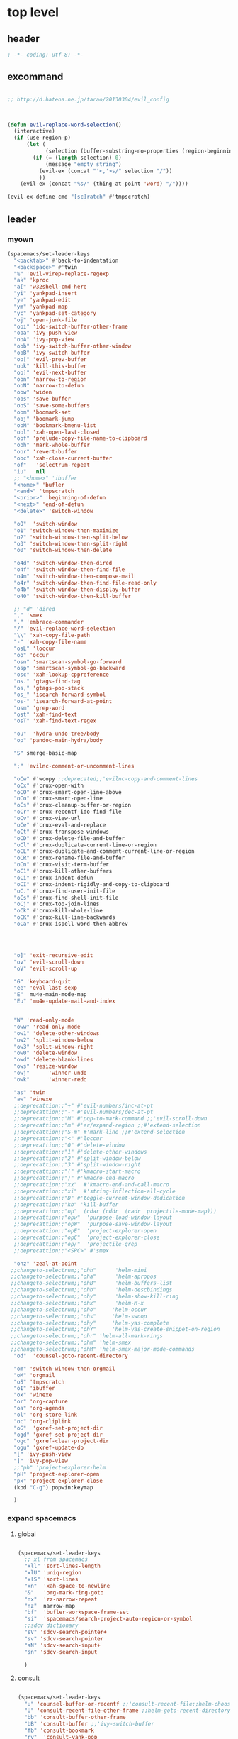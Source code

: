 # -*- coding: utf-8; -*-


* top level 
** header
   #+BEGIN_SRC emacs-lisp
; -*- coding: utf-8; -*-
   #+END_SRC

** excommand
   #+BEGIN_SRC emacs-lisp

     ;; http://d.hatena.ne.jp/tarao/20130304/evil_config



     (defun evil-replace-word-selection()
       (interactive)
       (if (use-region-p)
           (let (
                 (selection (buffer-substring-no-properties (region-beginning) (region-end))))
             (if (= (length selection) 0)
                 (message "empty string")
               (evil-ex (concat "'<,'>s/" selection "/"))
               ))
         (evil-ex (concat "%s/" (thing-at-point 'word) "/"))))

     (evil-ex-define-cmd "[sc]ratch" #'tmpscratch)
   #+END_SRC
** leader

*** myown
    #+BEGIN_SRC emacs-lisp
      (spacemacs/set-leader-keys 
        "<backtab>" #'back-to-indentation
        "<backspace>" #'twin
        "%" 'evil-virep-replace-regexp
        "ak" 'kproc
        "a[" 'w32shell-cmd-here
        "yi" 'yankpad-insert
        "ye" 'yankpad-edit
        "ym" 'yankpad-map
        "yc" 'yankpad-set-category
        "oj" 'open-junk-file
        "obi" 'ido-switch-buffer-other-frame
        "oba" 'ivy-push-view
        "obA" 'ivy-pop-view
        "obb" 'ivy-switch-buffer-other-window
        "obB" 'ivy-switch-buffer
        "ob[" 'evil-prev-buffer
        "obk" 'kill-this-buffer
        "ob]" 'evil-next-buffer
        "obn" 'narrow-to-region
        "obN" 'narrow-to-defun
        "obw" 'widen
        "obs" 'save-buffer
        "obS" 'save-some-buffers
        "obm" 'boomark-set
        "obj" 'boomark-jump
        "obM" 'bookmark-bmenu-list
        "obl" 'xah-open-last-closed
        "obf" 'prelude-copy-file-name-to-clipboard
        "obh" 'mark-whole-buffer
        "obr" 'revert-buffer
        "obc" 'xah-close-current-buffer
        "of"   'selectrum-repeat
        "iu"   nil
        ;; "<home>" 'ibuffer
        "<home>" 'bufler
        "<end>" 'tmpscratch
        "<prior>" 'beginning-of-defun
        "<next>" 'end-of-defun
        "<delete>" 'switch-window

        "oO"  'switch-window
        "o1" 'switch-window-then-maximize
        "o2" 'switch-window-then-split-below
        "o3" 'switch-window-then-split-right
        "o0" 'switch-window-then-delete

        "o4d" 'switch-window-then-dired
        "o4f" 'switch-window-then-find-file
        "o4m" 'switch-window-then-compose-mail
        "o4r" 'switch-window-then-find-file-read-only
        "o4b" 'switch-window-then-display-buffer
        "o40" 'switch-window-then-kill-buffer

        ;; "d" 'dired
        "," 'smex
        "." 'embrace-commander
        "/" 'evil-replace-word-selection
        "\\" 'xah-copy-file-path
        "-" 'xah-copy-file-name
        "osL" 'loccur
        "oo" 'occur
        "osn" 'smartscan-symbol-go-forward
        "osp" 'smartscan-symbol-go-backward
        "osc" 'xah-lookup-cppreference
        "os." 'gtags-find-tag
        "os," 'gtags-pop-stack
        "os_" 'isearch-forward-symbol
        "os-" 'isearch-forward-at-point
        "osm" 'grep-word
        "ost" 'xah-find-text
        "osT" 'xah-find-text-regex

        "ou"  'hydra-undo-tree/body
        "op" 'pandoc-main-hydra/body

        "S" smerge-basic-map

        ";" 'evilnc-comment-or-uncomment-lines

        "oCw" #'wcopy ;;deprecated;;'evilnc-copy-and-comment-lines
        "oCx" #'crux-open-with
        "oCO" #'crux-smart-open-line-above
        "oCo" #'crux-smart-open-line
        "oCs" #'crux-cleanup-buffer-or-region
        "oCr" #'crux-recentf-ido-find-file
        "oCv" #'crux-view-url
        "oCe" #'crux-eval-and-replace
        "oCt" #'crux-transpose-windows
        "oCD" #'crux-delete-file-and-buffer
        "oCl" #'crux-duplicate-current-line-or-region
        "oCL" #'crux-duplicate-and-comment-current-line-or-region
        "oCR" #'crux-rename-file-and-buffer
        "oCn" #'crux-visit-term-buffer
        "oC1" #'crux-kill-other-buffers
        "oCi" #'crux-indent-defun
        "oCI" #'crux-indent-rigidly-and-copy-to-clipboard
        "oC." #'crux-find-user-init-file
        "oCs" #'crux-find-shell-init-file
        "oCj" #'crux-top-join-lines
        "oCk" #'crux-kill-whole-line
        "oCK" #'crux-kill-line-backwards
        "oCa" #'crux-ispell-word-then-abbrev




        "o]" 'exit-recursive-edit
        "ov" 'evil-scroll-down
        "oV" 'evil-scroll-up

        "G" 'keyboard-quit
        "ee" 'eval-last-sexp
        "E"  mu4e-main-mode-map
        "Eu" 'mu4e-update-mail-and-index


        "W" 'read-only-mode
        "oww" 'read-only-mode
        "ow1" 'delete-other-windows
        "ow2" 'split-window-below
        "ow3" 'split-window-right
        "ow0" 'delete-window
        "owd" 'delete-blank-lines
        "ows" 'resize-window
        "owj"      'winner-undo
        "owk"      'winner-redo

        "as" 'twin
        "aw" 'winexe
        ;;deprecattion;;"+" #'evil-numbers/inc-at-pt
        ;;deprecattion;;"-" #'evil-numbers/dec-at-pt
        ;;deprecattion;;"M" #'pop-to-mark-command ;;'evil-scroll-down
        ;;deprecattion;;"m" #'er/expand-region ;;#'extend-selection
        ;;deprecattion;;"S-m" #'mark-line ;;#'extend-selection
        ;;deprecattion;;"<" #'loccur
        ;;deprecattion;;"0" #'delete-window
        ;;deprecattion;;"1" #'delete-other-windows
        ;;deprecattion;;"2" #'split-window-below
        ;;deprecattion;;"3" #'split-window-right
        ;;deprecattion;;"(" #'kmacro-start-macro
        ;;deprecattion;;")" #'kmacro-end-macro
        ;;deprecattion;;"xx"  #'kmacro-end-and-call-macro
        ;;deprecattion;;"xi"  #'string-inflection-all-cycle
        ;;deprecattion;;"D" #'toggle-current-window-dedication
        ;;deprecattion;;"kb" 'kill-buffer
        ;;deprecattion;;"op"  (cdar (cddr  (cadr  projectile-mode-map)))
        ;;deprecattion;;"opw"  'purpose-load-window-layout
        ;;deprecattion;;"opW"  'purpose-save-window-layout
        ;;deprecattion;;"opE"  'project-explorer-open
        ;;deprecattion;;"opC"  'project-explorer-close
        ;;deprecattion;;"op/"  'projectile-grep
        ;;deprecattion;;"<SPC>" #'smex

        "ohz" 'zeal-at-point
       ;;changeto-selectrum;;"ohh"      'helm-mini
       ;;changeto-selectrum;;"oha"      'helm-apropos
       ;;changeto-selectrum;;"ohB"      'helm-buffers-list
       ;;changeto-selectrum;;"ohb"      'helm-descbindings
       ;;changeto-selectrum;;"ohy"      'helm-show-kill-ring
       ;;changeto-selectrum;;"ohx"      'helm-M-x
       ;;changeto-selectrum;;"oho"     'helm-occur
       ;;changeto-selectrum;;"ohs"     'helm-swoop
       ;;changeto-selectrum;;"ohy"     'helm-yas-complete
       ;;changeto-selectrum;;"ohY"     'helm-yas-create-snippet-on-region
       ;;changeto-selectrum;;"ohr" 'helm-all-mark-rings
       ;;changeto-selectrum;;"ohm" 'helm-smex
       ;;changeto-selectrum;;"ohM" 'helm-smex-major-mode-commands
        "od"  'counsel-goto-recent-directory

        "om" 'switch-window-then-orgmail
        "oM" 'orgmail
        "oS" 'tmpscratch
        "oI" 'ibuffer
        "ox" 'winexe
        "or" 'org-capture
        "oa" 'org-agenda
        "ol" 'org-store-link
        "oc" 'org-cliplink
        "oG"  'gxref-set-project-dir
        "ogd" 'gxref-set-project-dir
        "ogc" 'gxref-clear-project-dir
        "ogu" 'gxref-update-db
        "[" 'ivy-push-view 
        "]" 'ivy-pop-view 
        ;;"ph" 'project-explorer-helm
        "pH" 'project-explorer-open
        "px" 'project-explorer-close
        (kbd "C-g") popwin:keymap

        )
    #+END_SRC

    #+RESULTS:

*** expand spacemacs
**** global
     #+BEGIN_SRC emacs-lisp

       (spacemacs/set-leader-keys
         ;; xl from spacemacs 
         "xll" 'sort-lines-length
         "xlU" 'uniq-region
         "xlS" 'sort-lines
         "xn"  'xah-space-to-newline
         "&"   'org-mark-ring-goto
         "nx"  'zz-narrow-repeat
         "nz"  narrow-map
         "bf"  'bufler-workspace-frame-set
         "si"  'spacemacs/search-project-auto-region-or-symbol
         ;;sdcv dictionary
         "sV" 'sdcv-search-pointer+
         "sv" 'sdcv-search-pointer
         "sN" 'sdcv-search-input+
         "sn" 'sdcv-search-input

         )
     #+END_SRC

     #+RESULTS:

     
**** consult
     #+begin_src emacs-lisp

       (spacemacs/set-leader-keys
         "u" 'counsel-buffer-or-recentf ;;'consult-recent-file;;helm-choose-from-recentf  ;;'string-rectangle ;;'recentf-open-most-recent-file
         "U" 'consult-recent-file-other-frame ;;helm-goto-recent-directory ;;counsel-goto-recent-directory 
         "bb" 'consult-buffer-other-frame 
         "bB" 'consult-buffer ;;'ivy-switch-buffer
         "fb" 'consult-bookmark
         "ry"  'consult-yank-pop
         "pi"    'consult-projectile-imenu
         "sj" 'consult-jump-in-buffer
         "ss" 'consult-line
         "sS" 'consult-thing-at-point
         )
     #+end_src

     #+RESULTS:
     : consult-selectrum

**** for major mode
     #+BEGIN_SRC emacs-lisp
       (spacemacs/set-leader-keys-for-major-mode 'org-mode
         "v" 'org-copy-visible
         "n" 'org-narrow-to-subtree
         )

       (spacemacs/set-leader-keys-for-major-mode 'mu4e-view-mode
         "&" 'org-mark-ring-goto)

       (spacemacs/set-leader-keys-for-major-mode 'mu4e-headers-mode
         "&" 'org-mark-ring-goto)

       (spacemacs/set-leader-keys-for-major-mode 'org-mode "os" ",',sb,c") 

     #+END_SRC

     #+RESULTS:


** evil default override 


   #+BEGIN_SRC emacs-lisp
     ;;deprecated;;(evilnc-default-hotkeys)

     ;;deprecated;;(global-set-key (kbd "C-x r t") 'inline-string-rectangle)
     (evil-set-toggle-key "<pause>")

     (general-define-key
      :keymaps '(evil-normal-state-map evil-visual-state-map)
      "u" 'undo-fu-only-undo
      "U" 'undo-fu-only-redo
      "gl" 'goto-line
      "g[" 'beginning-of-buffer
      "g]" 'end-of-buffer      
      "g{" 'beginning-of-defun
      "g}" 'end-of-defun      
      "gg" 'revert-buffer
      "gR" 'xref-find-references
      "gr" 'xref-pop-marker-stack
      "Q" 'call-last-kbd-macro
      "Q" 'call-last-kbd-macro
      [escape] 'keyboard-quit)


     (general-define-key
      :keymaps '(evil-normal-state-map evil-visual-state-map evil-insert-state-map)

      "\C-a" 'evil-beginning-of-line
      "\C-e" 'evil-end-of-line
      "\C-f" 'evil-forward-char
      "\C-b" 'evil-backward-char
      "\C-d" 'evil-delete-char
      "\C-n" 'evil-next-line
      "\C-p" 'evil-previous-line
      ;; "\C-w" 'phi-rectangle-kill-region
      "\C-w" 'kill-region-dwim
      "\C-y" 'yank
      "\C-k" 'kill-line
      )

     (general-define-key
      :keymaps '(minibuffer-local-map 
                 minibuffer-local-ns-map 
                 minibuffer-local-completion-map 
                 minibuffer-local-must-match-map 
                 minibuffer-local-isearch-map)
      [escape] 'minibuffer-keyboard-quit)

     ;;(define-key minibuffer-local-isearch-map [escape] 'keyboard-quit)
     ;;(define-key minibuffer-local-isearch-map [?\S- ] 'toggle-korean-input-method)



     ;;; http://leavinsprogramming.blogspot.kr/2012/05/evil-emacs-mode-for-vivim-users.html
     (defun evil-undefine ()
       (interactive)
       (let (evil-mode-map-alist)
         (call-interactively (key-binding (this-command-keys)))))

     (general-define-key
      :keymaps '(evil-normal-state-map)

      (kbd "TAB")   #'evil-undefine
      (kbd "C-c +") #'evil-numbers/inc-at-pt
      (kbd "C-c -") #'evil-numbers/dec-at-pt
      "zt" 'vimish-fold-toggle
      "zF" 'hs-toggle-hiding
      "zx" 'smex)

     (general-define-key
      :keymaps '(evil-motion-state-map)

      "\C-]" 'find-tag-dwim
      [down-mouse-1] 'mouse-drag-region) 









   #+END_SRC

** kp map
   #+BEGIN_SRC emacs-lisp
     ;; kp-map 
     ;; (define-key evil-normal-state-map [kp-0]     'helm-smex)

     (general-define-key
      :keymaps '(evil-normal-state-map evil-visual-state-map )
      [kp-0]        'copy-region-strip-left
      [kp-1]        'select-window-1
      [kp-2]        'select-window-2
      [kp-3]        'select-window-3
      [kp-4]        'evil-prev-buffer
      ;;[kp-5]        'helm-mini
      [kp-6]        'evil-next-buffer
      [kp-7]        'copy-to-register-1
      [kp-8]        'split-window-below
      [kp-9]        'paste-from-register-1
      [kp-divide]   'ibuffer
      [kp-add]      'evil-paste-after
      [kp-enter]    'kmacro-end-and-call-macro
      [kp-decimal]  'winexe
      [kp-subtract] 'recenter-top-bottom)

   #+END_SRC

   #+RESULTS:
   : ibuffer

** evil surround
   #+BEGIN_SRC emacs-lisp
     (leaf evil-surround
       :ensure t
       :global-minor-mode global-evil-surround-mode 
       :config
       (general-define-key
        :states 'visual
        :keymaps 'evil-surround-mode-map
        "s" 'evil-surround-region))

     (leaf evil-embrace
       :ensure t
       :hook    (org-mode-hook . embrace-org-mode-hook)
       :config
       (evil-embrace-enable-evil-surround-integration))

   #+END_SRC

** auto complete

   #+BEGIN_SRC emacs-lisp
     ;;; Auto-complete
     (leaf auto-complete
       :ensure t
       :config
       (evil-add-command-properties 'ac-complete :repeat 'evil-ac-repeat)
       (evil-add-command-properties 'ac-expand :repeat 'evil-ac-repeat)
       (evil-add-command-properties 'ac-next :repeat 'ignore)
       (evil-add-command-properties 'ac-previous :repeat 'ignore)

       (defvar evil-ac-prefix-len nil
         "The length of the prefix of the current item to be completed.")

       (defun evil-ac-repeat (flag)
         "Record the changes for auto-completion."
         (cond
          ((eq flag 'pre)
           (setq evil-ac-prefix-len (length ac-prefix))
           (evil-repeat-start-record-changes))
          ((eq flag 'post)
           ;; Add change to remove the prefix
           (evil-repeat-record-change (- evil-ac-prefix-len)
                                      ""
                                      evil-ac-prefix-len)
           ;; Add change to insert the full completed text
           (evil-repeat-record-change
            (- evil-ac-prefix-len)
            (buffer-substring-no-properties (- evil-repeat-pos
                                               evil-ac-prefix-len)
                                            (point))
            0)
           ;; Finish repeation
           (evil-repeat-finish-record-changes)))))

   #+END_SRC

** evil extra operator
   #+BEGIN_SRC emacs-lisp
     ;; https://github.com/redguardtoo/evil-matchit/blob/master/README.org
     (leaf evil-matchit
       :ensure t
       :global-minor-mode global-evil-matchit-mode
       :config
       (plist-put evilmi-plugins 'xah-html-mode '((evilmi-html-get-tag evilmi-html-jump)))
       (plist-put evilmi-plugins 'web-mode '((evilmi-html-get-tag evilmi-html-jump))))


     (leaf evil-args
       :ensure t
       :config
       ;; bind evil-args text objects
       (general-define-key
        :keymaps 'evil-inner-text-objects-map
        "a" 'evil-inner-arg)
       (general-define-key
        :keymaps 'evil-outer-text-objects-map
        "a" 'evil-outer-arg)

       ;; bind evil-forward/backward-args
       (general-define-key
        :keymaps '(evil-normal-state-map evil-motion-state-map )
        "K" 'evil-jump-out-args
        "L" 'evil-forward-arg
        "H" 'evil-backward-arg))

     (general-define-key
      :keymaps '(evil-normal-state-map )
      (kbd "<S-backspace>") 'split-line-indent
      (kbd "<S-return>") #'(lambda ()
                             (interactive)
                             (call-interactively 'spacemacs/evil-insert-line-below)
                             (evil-next-line)))

     (leaf evil-extra-operator
       :ensure t
       :custom
        ((evil-extra-operator-eval-modes-alist .
         '((ruby-mode ruby-send-region)
           (enh-ruby-mode ruby-send-region)
           (python-mode python-shell-send-region)))
        (evil-extra-operator-fold-key . "gz"))
       :global-minor-mode global-evil-extra-operator-mode )

     (leaf evil-visualstar
       :ensure t
       :global-minor-mode global-evil-visualstar-mode )


   #+END_SRC

** mode specific 
*** ibuffer                                                      :deprecated:
    #+BEGIN_SRC emacs-lisp :tangle no
      ;; https://github.com/emacsmirror/evil/blob/master/evil-integration.el
      ;; Ibuffer

      (evil-make-overriding-map ibuffer-mode-map 'normal t)

      (general-define-key
       :keymaps 'ibuffer-mode-map
       (kbd  "<SPC>") nil)

      (general-define-key
       :states 'normal
       :keymaps 'ibuffer-mode-map
       "j" 'evil-next-line
       "k" 'evil-previous-line
       "RET" 'ibuffer-visit-buffer)
    #+END_SRC
*** w related mode 

    #+BEGIN_SRC emacs-lisp
      (progn
        (add-hook 'wdired-mode-hook #'evil-change-to-initial-state)
        (defadvice wdired-change-to-dired-mode (after evil activate)
          (evil-change-to-initial-state nil t)))



      ;; https://github.com/glynnforrest/emacs.d/blob/master/setup-occur-grep-ack.el

      (defun get-buffers-matching-mode (mode)
        "Returns a list of buffers where their major-mode is equal to MODE"
        (let ((buffer-mode-matches '()))
          (dolist (buf (buffer-list))
            (with-current-buffer buf
              (if (eq mode major-mode)
                  (add-to-list 'buffer-mode-matches buf))))
          buffer-mode-matches))

      (defun multi-occur-in-this-mode ()
        "Show all lines matching REGEXP in buffers with this major mode."
        (interactive)
        (multi-occur
         (get-buffers-matching-mode major-mode)
         (car (occur-read-primary-args))))

      (defun occur-goto-occurrence-recenter ()
        "Go to the occurrence on the current line and recenter."
        (interactive)
        (occur-mode-goto-occurrence)
        (recenter))

      ;; Preview occurrences in occur without leaving the buffer
      (defun occur-display-occurrence-recenter ()
        "Display the occurrence on the current line in another window and recenter."
        (interactive)
        (occur-goto-occurrence-recenter)
        (other-window 1))


      ;; Grep mode
      (defun grep-goto-occurrence-recenter ()
        "Go to the occurrence on the current line and recenter."
        (interactive)
        (compile-goto-error)
        (recenter))

      (defun grep-display-occurrence-recenter ()
        "Display the grep result of the current line in another window and recenter."
        (interactive)
        (grep-goto-occurrence-recenter)
        (other-window 1))


      (leaf wgrep
        :ensure t
        :config

        (w32-unix-eval
         ((evil-declare-key 'motion occur-mode-map (kbd "<return>")   'occur-goto-occurrence-recenter)
          (evil-declare-key 'motion grep-mode-map (kbd "<return>") 'grep-goto-occurrence-recenter)
          (evil-declare-key 'motion occur-mode-map (kbd "<S-return>") 'occur-display-occurrence-recenter)
          (evil-declare-key 'motion grep-mode-map (kbd "<S-return>") 'grep-display-occurrence-recenter)
          (evil-declare-key 'motion ack-and-a-half-mode-map (kbd "<return>") 'grep-goto-occurrence-recenter)
          (evil-declare-key 'motion ack-and-a-half-mode-map (kbd "<S-return>") 'grep-display-occurrence-recenter))
         ((evil-declare-key 'motion occur-mode-map (kbd "RET")   'occur-goto-occurrence-recenter)
          (evil-declare-key 'motion grep-mode-map (kbd "RET") 'grep-goto-occurrence-recenter)
          (evil-declare-key 'motion occur-mode-map (kbd "<S-RET>") 'occur-display-occurrence-recenter)
          (evil-declare-key 'motion grep-mode-map (kbd "<S-RET>") 'grep-display-occurrence-recenter)
          (evil-declare-key 'motion ack-and-a-half-mode-map (kbd "RET") 'grep-goto-occurrence-recenter)
          (evil-declare-key 'motion ack-and-a-half-mode-map (kbd "<S-RET>") 'grep-display-occurrence-recenter)))

        (evil-declare-key 'motion occur-mode-map "e" 'occur-edit-mode)
        (evil-declare-key 'motion occur-edit-mode-map "e" 'occur-cease-edit)
        (evil-declare-key 'motion grep-mode-map "e" 'wgrep-change-to-wgrep-mode)
        (evil-declare-key 'motion grep-mode-map "w" 'wgrep-save-all-buffers)
        ;;notuse;;(evil-declare-key 'motion ack-and-a-half-mode-map ",e" 'wgrep-change-to-wgrep-mode)
        ;;notuse;;(evil-declare-key 'motion ack-and-a-half-mode-map ",w" 'wgrep-save-all-buffers)
        (evil-declare-key 'motion wgrep-mode-map "e" 'wgrep-finish-edit)
        (evil-declare-key 'motion wgrep-mode-map "x" 'wgrep-abort-changes))


    #+END_SRC

    
*** ada-mode
    #+begin_src emacs-lisp
      (general-define-key
       :states '(normal insert visual replace operator motion emacs)
       :keymaps 'ada-mode-map
       (kbd "<f12>" ) 'toggle-parse-wisi)
    #+end_src

    #+RESULTS:

** sexp

**** evil-cleverparens
     #+BEGIN_SRC emacs-lisp
     (add-hook 'elisp-mode  #'evil-cleverparens-mode)
     (add-hook 'scheme-mode #'evil-cleverparens-mode)
     #+END_SRC

     #+RESULTS:
     | evil-cleverparens-mode |

*** org 
**** org-show-current-heading-tidily
     #+BEGIN_SRC emacs-lisp
       (defun org-show-current-heading-tidily ()
         (interactive)  ;Inteactive
         "Show next entry, keeping other entries closed."
         (if (save-excursion (end-of-line) (outline-invisible-p))
             (progn (org-show-entry) (show-children))
           (outline-back-to-heading)
           (unless (and (bolp) (org-on-heading-p))
             (org-up-heading-safe)
             (hide-subtree)
             (error "Boundary reached"))
           (org-overview)
           (org-reveal t)
           (org-show-entry)
           (show-children)))




       (evil-leader/set-key-for-mode 'org-mode
         "ha" 'counsel-org-agenda-headlines ;'helm-org-agenda-files-headings
         "hH" 'consult-outline
         "A"  #'(lambda () (interactive) (switch-to-buffer "*Org Agenda*"))
         "hh" 'counsel-outline
         "u"    'outline-up-heading
         "q"    'org-todo
         "<down>"    'outline-next-visible-heading
         "<up>"    'outline-previous-visible-heading
         "<right>"    'org-forward-heading-same-level
         "<left>"    'org-backward-heading-same-level

         "r"         'org-mark-ring-goto
         "&"         'org-mark-ring-goto

         "M" 'org-mime-org-buffer-htmlize
         "`" 'mu4e-message-send-and-exit
         "or" 'org-capture
         "oa" 'org-agenda
         "os" 'org-store-link
         "ol" 'org-insert-alllink
         "oo" 'org-open-at-point-global
         "oR" 'org-refile
         "oc" 'org-cliplink
         "od" 'org-deadline
         "oh" 'org-schedule
         "ot" 'org-set-tags
         "oT" 'org-time-stamp
         "ov" 'org-attach-screenshot
         "ob" 'org-iswitchb
         "ow" 'org-archive-subtree-default
         "op" 'org-link-copy-image
         "of" 'org-link-copy-file
         "oe" 'org-set-effort
         "oi" 'org-clock-in
         "oI" 'org-clock-out
         "w" 'org-archive-subtree-default
         "<f5>" 'org-redisplay-inline-images
         )



     #+END_SRC

     #+RESULTS:
     : t

**** evil-org 
     deprecated by evil-org
***** use this

      #+BEGIN_SRC emacs-lisp

        (leaf evil-org
          :ensure t
          :config
          (general-define-key
           :definer 'minor-mode
           :states '(normal insert visual )
           :keymaps 'evil-org-mode
           (kbd "<f2>") 'org-insert-structure-template
           (kbd "<kp-multiply>") 'org-insert-star
           (kbd "<kp-subtract>") 'wsl-open-org-link)
          (general-define-key
           :states '(normal  visual )
           :keymaps 'outline-mode-map
           ;;"gt"    'org-goto
           "gh"    'outline-up-heading
           "gn"    'outline-next-heading
           "gN"    'outline-next-visible-heading
           "gp"    'outline-previous-heading
           "gP"    'outline-previous-visible-heading
           "gl"    'goto-line
           "gf"    'org-forward-heading-same-level
           "gb"    'org-backward-heading-same-level
           "gu"    'outline-up-heading))

      #+END_SRC

      #+RESULTS:

*** mu4e
**** leader key
     #+BEGIN_SRC emacs-lisp 
       
   (evil-leader/set-key-for-mode 'mu4e-compose-mode
     "`" 'mu4e-message-send-and-exit)

     #+END_SRC

     #+RESULTS:

     - kim
     - dong
     - il

*** python

     #+BEGIN_SRC emacs-lisp 

       (evil-leader/set-key-for-mode 'python-mode
         "ss" 'python-shell-send-statement)

     #+END_SRC


*** dired                 
    
*** diff
    #+begin_src emacs-lisp

      (evil-leader/set-key-for-mode 'diff-mode
        "hH" 'counsel-outline
        "hh" 'consult-outline)
    #+end_src

    #+RESULTS:

**** dired mapping  
***** list files
      #+begin_src emacs-lisp
        (general-define-key :states 'normal :keymaps 'dired-mode-map (kbd "<f6>") #'diredp-list-marked)
      #+end_src

      #+RESULTS:

*** key guide

    #+BEGIN_SRC emacs-lisp
      ;;; guide-key 
      ;; @see https://bitbucket.org/lyro/evil/issue/511/let-certain-minor-modes-key-bindings


      ;; [[file:t:/gitdir/dot-emacs/etc/hyone-key-combo.el::(defun%20evil-key-combo-define%20(state%20keymap%20key%20commands)][combo for evil]]

      ;; (leaf guide-key
      ;;   :config
      ;;   (guide-key-mode)
      ;;   (defun guide-key-hook-function-for-org-mode ()
      ;;     (guide-key/add-local-guide-key-sequence "C-c")
      ;;     (guide-key/add-local-guide-key-sequence "C-c C-x")
      ;;     (guide-key/add-local-highlight-command-regexp "org-"))
      ;;   (add-hook 'org-mode-hook 'guide-key-hook-function-for-org-mode))

      (leaf which-key
        :ensure t
        :global-minor-mode which-key-mode
        :custom ((which-key-popup-type . 'side-window)
                 (which-key-side-window-max-width . 0.5))
        :config 
        ( which-key-setup-side-window-right))

    #+END_SRC

*** magit
    #+BEGIN_SRC emacs-lisp

      (leaf git-timemachine
        :ensure t
        ;; force update evil keymaps after git-timemachine-mode loaded
        :hook
        (git-timemachine-mode-hook . evil-normalize-keymaps)
        :config
        (evil-make-overriding-map git-timemachine-mode-map 'normal))


      (leaf evil-magit
        :ensure t
        :config

        (defun git-add-all ()
          (interactive)
          (let ((current-prefix-arg '(4)))
            (magit-stage-modified "t")))

        (defun git-quick-commit ()
          (interactive)
          (git-add-all)
          (magit-commit-create))

        (spacemacs/set-leader-keys
          "gG"  'git-quick-commit
          "gg"  'magit-commit-create
          "ga"  'magit-stage-modified
          "gp"  'magit-push-current-to-upstream
        ))

    #+END_SRC


*** occur
    
       #+begin_src emacs-lisp :tangle no
       (general-def 'normal occur-mode-map "y" #'evil-yank)
       #+end_src

       #+RESULTS:

** bind map
   #+BEGIN_SRC emacs-lisp
     (leaf evil-lisp-state
       :ensure t
       :config
       (let ((leader ","))
         (bind-map evil-lisp-state-map
           :evil-keys (leader)
           :major-modes (emacs-lisp-mode)
           :evil-states (normal lisp))
         (bind-map evil-lisp-state-major-mode-map
           :evil-keys (leader)
           :evil-states (normal lisp)
           :major-modes (emacs-lisp-mode))) )
   #+END_SRC

   #+RESULTS:
   : t

** enriched mode
   #+begin_src emacs-lisp
       (spacemacs/set-leader-keys-for-minor-mode 'enriched-mode
         "o" facemenu-keymap)
   #+end_src

   #+RESULTS:


** evil-innter-text
   #+BEGIN_SRC emacs-lisp
     (general-define-key
      :keymaps 'evil-inner-text-objects-map
      "K" 'evil-textobj-column-word
      "k" 'evil-textobj-column-word)

   #+END_SRC
** jump
   #+begin_src emacs-lisp
     (defun advice/save-imenu-jump (item)
       (evil--jumps-push))

     (advice-add 'imenu :before 'advice/save-imenu-jump)
   #+end_src

   #+RESULTS:

* bind map                                                       :DEPRECATED:
#+BEGIN_SRC emacs-lisp :tangle no

  (leaf bind-map
    :ensure t
    :config
    (bind-map-set-keys helm-ag-map
      (kbd "<f2>") 'helm-ag-edit
      (kbd "<f3>") 'helm-ag--run-save-buffer)
    (bind-map-set-keys helm-grep-map
      (kbd "<f3>") 'helm-grep-run-save-buffer))

#+END_SRC

#+RESULTS:
: t



* lion mode 
[[https://github.com/edkolev/evil-lion][GitHub - edkolev/evil-lion: Evil align operator]]
#+BEGIN_SRC emacs-lisp
  (leaf evil-lion
    :ensure t
    :global-minor-mode evil-lion-mode)
#+END_SRC

#+RESULTS:
: t
* switch-window
  #+BEGIN_SRC emacs-lisp
    (leaf switch-window
      :ensure t
      :custom (( switch-window-shortcut-style . 'qwerty)
               ( switch-window-querty-shortcuts . '("a" "s" "d" "f" "j" "k" "l" ";" "w" "e" "i" "o")))
      :bind
      (( (kbd "<f12>") . dired)
       ( (kbd "<f22>") . switch-to-buffer)
       ( (kbd "<M-f12>") . switch-window-then-dired))
      ;;(global-set-key (kbd "<S-f12>") 'switch-window-then-find-file)
      ;;(global-set-key (kbd "C-x o") 'switch-window)
      ;;(global-set-key (kbd "C-x 1") 'switch-window-then-maximize)
      ;;(global-set-key (kbd "C-x 2") 'switch-window-then-split-below)
      ;;(global-set-key (kbd "C-x 3") 'switch-window-then-split-right)
      ;;(global-set-key (kbd "C-x 0") 'switch-window-then-delete)
      ;;
      ;;(global-set-key (kbd "C-x 4 d") 'switch-window-then-dired)
      ;;(global-set-key (kbd "C-x 4 f") 'switch-window-then-find-file)
      ;;(global-set-key (kbd "C-x 4 m") 'switch-window-then-compose-mail)
      ;;(global-set-key (kbd "C-x 4 r") 'switch-window-then-find-file-read-only)
      ;;
      ;;(global-set-key (kbd "C-x 4 C-f") 'switch-window-then-find-file)
      ;;(global-set-key (kbd "C-x 4 C-o") 'switch-window-then-display-buffer)
      ;;
      ;;(global-set-key (kbd "C-x 4 0") 'switch-window-then-kill-buffer)
      )

  #+END_SRC

  #+RESULTS:
* garbage-collection
  
  #+begin_src emacs-lisp
    (global-set-key (kbd "<C-f33>")
                    (lambda ()
                      (interactive)
                      (save-some-buffers t
                                         #'(lambda ()
                                             (and (not buffer-read-only)
                                                  (buffer-file-name))))
                      (garbage-collect)))

    (global-set-key (kbd "<f33>") 'keyboard-quit)

  #+end_src

  #+RESULTS:
  : keyboard-quit

* evil-states
** normal state
   #+BEGIN_SRC emacs-lisp
   (append-to-list 'evil-normal-state-modes '(mu4e-compose-mode occur-mode occur-edit-mode))
   #+END_SRC
   
** emacs state
   #+BEGIN_SRC emacs-lisp
     (append-to-list
      'evil-emacs-state-modes
      '(
        svn-status-mode
        dvc-log-edit-mode
        project-buffer-mode
        gtags-selection-mode
        speedbar-mode
        picpocket-mode
        vterm-mode
        elfeed-mode
        ))
   #+END_SRC

   #+RESULTS:
   | org-brain-visualize-mode | 5x5-mode | bbdb-mode | biblio-selection-mode | blackbox-mode | bookmark-bmenu-mode | bookmark-edit-annotation-mode | browse-kill-ring-mode | bubbles-mode | bzr-annotate-mode | calc-mode | cfw:calendar-mode | completion-list-mode | custom-theme-choose-mode | debugger-mode | delicious-search-mode | desktop-menu-blist-mode | desktop-menu-mode | dun-mode | dvc-bookmarks-mode | dvc-diff-mode | dvc-info-buffer-mode | dvc-log-buffer-mode | dvc-revlist-mode | dvc-revlog-mode | dvc-status-mode | dvc-tips-mode | ediff-mode | ediff-meta-mode | efs-mode | Electric-buffer-menu-mode | emms-browser-mode | emms-mark-mode | emms-metaplaylist-mode | emms-playlist-mode | ess-help-mode | etags-select-mode | fj-mode | gc-issues-mode | gdb-breakpoints-mode | gdb-disassembly-mode | gdb-frames-mode | gdb-locals-mode | gdb-memory-mode | gdb-registers-mode | gdb-threads-mode | gist-list-mode | gnus-article-mode | gnus-browse-mode | gnus-group-mode | gnus-server-mode | gnus-summary-mode | gomoku-mode | google-maps-static-mode | jde-javadoc-checker-report-mode | magit-popup-mode | magit-popup-sequence-mode | mh-folder-mode | monky-mode | mpuz-mode | notmuch-hello-mode | notmuch-search-mode | notmuch-show-mode | notmuch-tree-mode | pdf-outline-buffer-mode | pdf-view-mode | proced-mode | rcirc-mode | rebase-mode | recentf-dialog-mode | reftex-select-bib-mode | reftex-select-label-mode | reftex-toc-mode | sldb-mode | slime-inspector-mode | slime-thread-control-mode | slime-xref-mode | snake-mode | solitaire-mode | sr-buttons-mode | sr-mode | sr-tree-mode | sr-virtual-mode | tetris-mode | tla-annotate-mode | tla-archive-list-mode | tla-bconfig-mode | tla-bookmarks-mode | tla-branch-list-mode | tla-browse-mode | tla-category-list-mode | tla-changelog-mode | tla-follow-symlinks-mode | tla-inventory-file-mode | tla-inventory-mode | tla-lint-mode | tla-logs-mode | tla-revision-list-mode | tla-revlog-mode | tla-tree-lint-mode | tla-version-list-mode | twittering-mode | urlview-mode | vm-mode | vm-summary-mode | w3m-mode | wab-compilation-mode | xgit-annotate-mode | xgit-changelog-mode | xgit-diff-mode | xgit-revlog-mode | xhg-annotate-mode | xhg-log-mode | xhg-mode | xhg-mq-mode | xhg-mq-sub-mode | xhg-status-extra-mode | magit-show-branches-mode | svn-status-mode | dvc-log-edit-mode | project-buffer-mode | gtags-selection-mode | speedbar-mode | picpocket-mode | vterm-mode | elfeed-mode | magit-show-branches-mode | svn-status-mode | dvc-log-edit-mode | project-buffer-mode | gtags-selection-mode | speedbar-mode | picpocket-mode | vterm-mode | elfeed-mode | bufler-mode | svn-status-mode | dvc-log-edit-mode | project-buffer-mode | gtags-selection-mode | speedbar-mode | picpocket-mode | vterm-mode | elfeed-mode | bufler-mode | bufler-list-mode |

** emacs-motion state 
   #+BEGIN_SRC emacs-lisp
     (append-to-list
      'evil-motion-state-modes
      '(spacemacs-buffer-mode
       magit-repolist-mode
       view-mode
       grep-mode))
   #+END_SRC
* evil-search-highlight-persist

  #+begin_src emacs-lisp
    (leaf evil-search-highlight-persist :ensure t)
  #+end_src

  #+RESULTS:
* evil-tex
  #+begin_src emacs-lisp
    (leaf evil-tex
      :ensure t
      :hook
      (LaTeX-mode-hook . evil-tex-mode))
  #+end_src

  #+RESULTS:
  : t

* text-object
Update: evil-regexp-range was recently replaced with evil-select-paren. This works on current evil and has the same usage as the old one:

** macro
 #+begin_src emacs-lisp


   (defmacro define-and-bind-text-object (name key start-regex end-regex)
     (let ((inner-name (make-symbol (s-append "-inner-name" name)))
           (outer-name (make-symbol (s-append "-outer-name" name))))
       `(progn
          (evil-define-text-object ,inner-name (count &optional beg end type)
            (evil-select-paren ,start-regex ,end-regex beg end type count nil))
          (evil-define-text-object ,outer-name (count &optional beg end type)
            (evil-select-paren ,start-regex ,end-regex beg end type count t))
          (define-key evil-inner-text-objects-map ,key (quote ,inner-name))
          (define-key evil-outer-text-objects-map ,key (quote ,outer-name)))))

  (define-and-bind-text-object "cblock" "c" "<\[0-9\]\\{8\\}W\[0-9\]\\{2\\}" "\[0-9\]\\{8\\}W\[0-9\]\\{2\\}>")

 #+end_src

 #+RESULTS:
 : define-and-bind-text-object

** Usage:


 #+begin_src emacs-lisp :tangle no
 ; between dollar signs:
 (define-and-bind-text-object "$" "\\$" "\\$")

 ; between pipe characters:
 (define-and-bind-text-object "|" "|" "|")

 ; from regex "b" up to regex "c", bound to k (invoke with "vik" or "vak"):
 (define-and-bind-text-object "k" "b" "c")
 #+end_src

** example


#+begin_quote
Posted byu/VanLaser
4 years ago
evil 'il/al' and 'ie/ae' text-objects

In Vim, I was used with Kana's custom il, al and ie, ae text-objects, that can select in an inclusive or exclusive way (without trailing space characters) the current line or the entire buffer, respectively.

One way to have the same functionality in Emacs+Evil is based on the regex-based define-and-bind-text-object awesome macro definition, and is as simple as that:

  ;; create "il"/"al" (inside/around) line text objects:
  (define-and-bind-text-object "l" "^\\s-*" "\\s-*$")
  ;; create "ie"/"ae" (inside/around) entire buffer text objects:
  (define-and-bind-text-object "e" "\\`\\s-*" "\\s-*\\'")

So now I can run for example yae to copy the entire buffer content to the default register, or dil to delete the current line without the trailing spaces or tabs (or use them with a custom operator such as "google translate").

I hope it helps others vimacsers too!

In the second case (entire buffer), is the regex fast, or it gets slow with large buffers (e.g. compared to a solution based on beginning-of-buffer, end-of-buffer)?
#+end_quote

* evil-collection
** mu4e
   #+begin_src emacs-lisp


     ;;'(evil-want-keybinding nil)
     ;;'(evil-want-minibuffer t)

          (leaf evil-collection
            :ensure t
            :custom ((evil-collection-setup-minibuffer . t)
                     (evil-want-minibuffer . t) 
                     (evil-want-keybinding . nil))
            :config
            (evil-collection-init '( minibuffer diff-mode outline dired mu4e ivy consult))

            (let ((bindings `((mu4e-view-mode-map 
                               "*"             bmkp-mu4e-view
                               ,(kbd "<home>")             open-mu4e-view   ;open in outlook
                               ,(kbd "<insert>")           mu4e-headers-mark-for-something   ;open in outlook
                               ,(kbd "<kp-multiply>") bmkp-mu4e-view
                               "@"             copy-mu4e-view
                               ,(kbd "<f12>F")             mu4e-find-file
                               ,(kbd "<f12>f")             mu4e-field-view
                               "o" mu4e-view-open-attachment
                               "O" mu4e-view-open-attachment-emacs
                               "m"  	mu4e-view-mark-for-tag
                               "#"  	mu4e-mark-resolve-deferred-marks)
                              (mu4e-headers-mode-map 
                               ,(kbd "<home>")             open-mu4e-view   ;open in outlook
                               ,(kbd "<insert>")        mu4e-headers-mark-for-something   ;open in outlook
                               ,(kbd "<kp-multiply>") bmkp-mu4e-header
                               "@"             copy-mu4e-header
                               ,(kbd "<f12>F")             mu4e-find-file
                               ,(kbd "<f12>f")             mu4e-field-header
                               "L"  	mu4e-occur-store-link)
                              (diff-mode-map
                               ;; motion
                               ,(kbd "<tab>") outline-cycle
                               ,(kbd "C-<tab>") outline-show-all
                               ,(kbd "<backtab>") outline-hide-other)
                              (outline-mode-map
                               ,(kbd "C-k") kill-line
                               ,(kbd "C-j") outline-forward-same-level))))
              (dolist (binding bindings)
                (apply #'evil-collection-define-key 'normal binding))))

          (evil-collection-define-key 'motion 'diff-mode-map
            (kbd "<tab>") 'outline-cycle
            (kbd "C-<tab>") 'outline-show-all
            (kbd "<backtab>") 'outline-hide-other)

          (evil-collection-define-key 'normal 'dired-mode-map
            ;;"["  'w32shell-cmd-here
            ;;"\M-;" 'execute-program
            "o" 'w32-dired-open-explorer
            "O" 'w32-dired-open-explorer-tmp
            ;; ",h" #'helm-dired-history-view
            ",," 'w32-dired-open-explorer-marked
            ",2" #'2zip
            ",7" #'2-7zip
            "S" 'hydra-dired-quick-sort/body
            "\\" 'w32-dired-copy-file-name)

   #+end_src

   #+RESULTS:
*** bufler
    #+begin_src emacs-lisp

      (general-swap-key :keymaps 'bufler-list-mode-map "k" "d" ) 
      (evil-collection-define-key 'normal 'bufler-list-mode-map
        "?"   #'hydra:bufler/body
        "g"   #'bufler
        "f"   #'bufler-list-group-frame
        "F"   #'bufler-list-group-make-frame
        "N"   #'bufler-list-buffer-name-workspace
        "d"   #'bufler-list-buffer-kill
        "s"   #'bufler-list-buffer-save
        (kbd "RET") #'bufler-list-buffer-switch
        (kbd "SPC") #'bufler-list-buffer-peek)




     #+end_src
   
** block-nav
   #+begin_src emacs-lisp
     (leaf block-nav
       :ensure t
       :config
       (dolist (modemap '(python-mode-map c++-mode-map))
         (evil-collection-define-key '(normal visual) modemap
           [kp-6] 'block-nav-next-block
           [kp-4] 'block-nav-previous-block
           [kp-2] 'block-nav-next-indentation-level
           [kp-4] 'block-nav-previous-indentation-level
           [kp-5] 'block-nav-move-indentation-level)))
   #+end_src

   #+RESULTS:
   
** evil start

   #+BEGIN_SRC emacs-lisp
 (evil-mode 1)
   #+END_SRC


   

* override
  
** dired
   #+begin_src emacs-lisp
     (general-define-key [remap dired] 'counsel-dired)
   #+end_src
** ivy
   #+begin_src emacs-lisp

     (general-define-key
      :keymaps '(counsel-mode-map)
      (vector 'remap 'execute-extended-command) 'execute-extended-command)

   #+end_src
